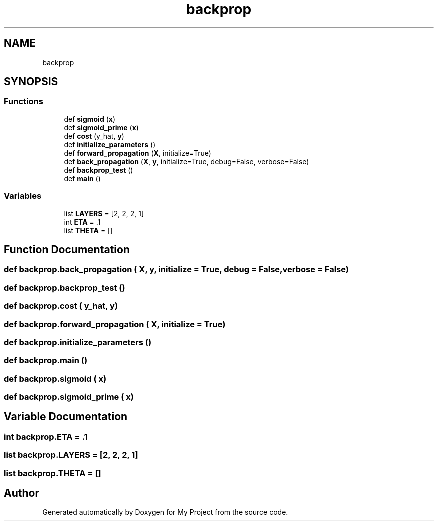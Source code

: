 .TH "backprop" 3 "Sun Jul 12 2020" "My Project" \" -*- nroff -*-
.ad l
.nh
.SH NAME
backprop
.SH SYNOPSIS
.br
.PP
.SS "Functions"

.in +1c
.ti -1c
.RI "def \fBsigmoid\fP (\fBx\fP)"
.br
.ti -1c
.RI "def \fBsigmoid_prime\fP (\fBx\fP)"
.br
.ti -1c
.RI "def \fBcost\fP (y_hat, \fBy\fP)"
.br
.ti -1c
.RI "def \fBinitialize_parameters\fP ()"
.br
.ti -1c
.RI "def \fBforward_propagation\fP (\fBX\fP, initialize=True)"
.br
.ti -1c
.RI "def \fBback_propagation\fP (\fBX\fP, \fBy\fP, initialize=True, debug=False, verbose=False)"
.br
.ti -1c
.RI "def \fBbackprop_test\fP ()"
.br
.ti -1c
.RI "def \fBmain\fP ()"
.br
.in -1c
.SS "Variables"

.in +1c
.ti -1c
.RI "list \fBLAYERS\fP = [2, 2, 2, 1]"
.br
.ti -1c
.RI "int \fBETA\fP = \&.1"
.br
.ti -1c
.RI "list \fBTHETA\fP = []"
.br
.in -1c
.SH "Function Documentation"
.PP 
.SS "def backprop\&.back_propagation ( X,  y,  initialize = \fCTrue\fP,  debug = \fCFalse\fP,  verbose = \fCFalse\fP)"

.SS "def backprop\&.backprop_test ()"

.SS "def backprop\&.cost ( y_hat,  y)"

.SS "def backprop\&.forward_propagation ( X,  initialize = \fCTrue\fP)"

.SS "def backprop\&.initialize_parameters ()"

.SS "def backprop\&.main ()"

.SS "def backprop\&.sigmoid ( x)"

.SS "def backprop\&.sigmoid_prime ( x)"

.SH "Variable Documentation"
.PP 
.SS "int backprop\&.ETA = \&.1"

.SS "list backprop\&.LAYERS = [2, 2, 2, 1]"

.SS "list backprop\&.THETA = []"

.SH "Author"
.PP 
Generated automatically by Doxygen for My Project from the source code\&.
